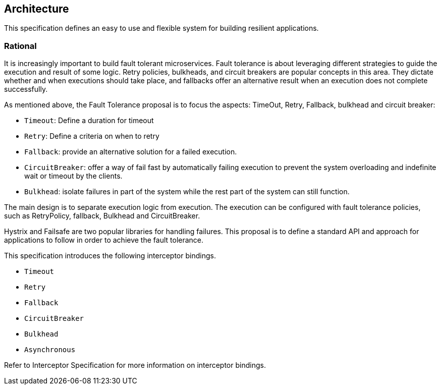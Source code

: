 //
// Copyright (c) 2016-2017 Contributors to the Eclipse Foundation
//
// See the NOTICE file(s) distributed with this work for additional
// information regarding copyright ownership.
//
// Licensed under the Apache License, Version 2.0 (the "License");
// You may not use this file except in compliance with the License.
// You may obtain a copy of the License at
//
//    http://www.apache.org/licenses/LICENSE-2.0
//
// Unless required by applicable law or agreed to in writing, software
// distributed under the License is distributed on an "AS IS" BASIS,
// WITHOUT WARRANTIES OR CONDITIONS OF ANY KIND, either express or implied.
// See the License for the specific language governing permissions and
// limitations under the License.
// Contributors:
// Emily Jiang

[[architecture]]
== Architecture

This specification defines an easy to use and flexible system for building resilient applications.


=== Rational

It is increasingly important to build fault tolerant microservices. Fault tolerance is about leveraging different strategies to guide the execution and result of some logic. Retry policies, bulkheads, and circuit breakers are popular concepts in this area. They dictate whether and when executions should take place, and fallbacks offer an alternative result when an execution does not complete successfully.

As mentioned above, the Fault Tolerance proposal is to focus the aspects: TimeOut, Retry, Fallback, bulkhead and circuit breaker:

* `Timeout`: Define a duration for timeout

* `Retry`: Define a criteria on when to retry

* `Fallback`: provide an alternative solution for a failed execution.

* `CircuitBreaker`: offer a way of fail fast by automatically failing execution to prevent the system overloading and indefinite wait or timeout by the clients.

* `Bulkhead`: isolate failures in part of the system while the rest part of the system can still function.

The main design is to separate execution logic from execution. The execution can be configured with fault tolerance policies, such as RetryPolicy, fallback, Bulkhead and CircuitBreaker.

Hystrix and Failsafe are two popular libraries for handling failures. This proposal is to define a standard API and approach for applications to follow in order to achieve the fault tolerance.

This specification introduces the following interceptor bindings.

* `Timeout`

* `Retry`

* `Fallback`

* `CircuitBreaker`

* `Bulkhead`

* `Asynchronous`

Refer to Interceptor Specification for more information on interceptor bindings. 

